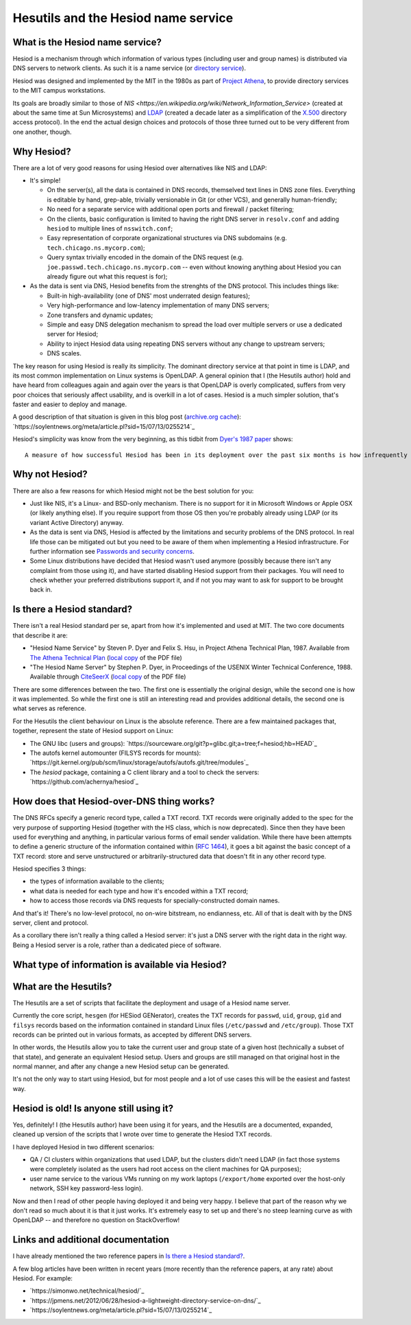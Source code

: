 
Hesutils and the Hesiod name service
------------------------------------


What is the Hesiod name service?
~~~~~~~~~~~~~~~~~~~~~~~~~~~~~~~~

Hesiod is a mechanism through which information of various types (including user and group names) is distributed via DNS servers to network clients. As such it is a name service (or `directory service <https://en.wikipedia.org/wiki/Directory_service>`_).

Hesiod was designed and implemented by the MIT in the 1980s as part of `Project Athena <https://en.wikipedia.org/wiki/Project_Athena>`_, to provide directory services to the MIT campus workstations.

Its goals are broadly similar to those of `NIS <https://en.wikipedia.org/wiki/Network_Information_Service>` (created at about the same time at Sun Microsystems) and `LDAP <https://en.wikipedia.org/wiki/Lightweight_Directory_Access_Protocol>`_ (created a decade later as a simplification of the `X.500 <https://en.wikipedia.org/wiki/X.500>`_ directory access protocol). In the end the actual design choices and protocols of those three turned out to be very different from one another, though.



Why Hesiod?
~~~~~~~~~~~

There are a lot of very good reasons for using Hesiod over alternatives like NIS and LDAP:

- It's simple!

  - On the server(s), all the data is contained in DNS records, themselved text lines in DNS zone files. Everything is editable by hand, grep-able, trivially versionable in Git (or other VCS), and generally human-friendly;

  - No need for a separate service with additional open ports and firewall / packet filtering;

  - On the clients, basic configuration is limited to having the right DNS server in ``resolv.conf`` and adding ``hesiod`` to multiple lines of ``nsswitch.conf``;

  - Easy representation of corporate organizational structures via DNS subdomains (e.g. ``tech.chicago.ns.mycorp.com``);
  
  - Query syntax trivially encoded in the domain of the DNS request (e.g. ``joe.passwd.tech.chicago.ns.mycorp.com`` -- even without knowing anything about Hesiod you can already figure out what this request is for);


- As the data is sent via DNS, Hesiod benefits from the strenghts of the DNS protocol. This includes things like:

  - Built-in high-availability (one of DNS' most underrated design features);

  - Very high-performance and low-latency implementation of many DNS servers;

  - Zone transfers and dynamic updates;

  - Simple and easy DNS delegation mechanism to spread the load over multiple servers or use a dedicated server for Hesiod;

  - Ability to inject Hesiod data using repeating DNS servers without any change to upstream servers;

  - DNS scales.


The key reason for using Hesiod is really its simplicity. The dominant directory service at that point in time is LDAP, and its most common implementation on Linux systems is OpenLDAP. A general opinion that I (the Hesutils author) hold and have heard from colleagues again and again over the years is that OpenLDAP is overly complicated, suffers from very poor choices that seriously affect usability, and is overkill in a lot of cases. Hesiod is a much simpler solution, that's faster and easier to deploy and manage.


A good description of that situation is given in this blog post (`archive.org cache <https://web.archive.org/web/20190922024716/https://soylentnews.org/meta/article.pl?sid=15/07/13/0255214>`_):
`https://soylentnews.org/meta/article.pl?sid=15/07/13/0255214`_


Hesiod's simplicity was know from the very beginning, as this tidbit from `Dyer's 1987 paper <http://citeseerx.ist.psu.edu/viewdoc/summary?doi=10.1.1.37.8519>`_ shows::

    A measure of how successful Hesiod has been in its deployment over the past six months is how infrequently problems have appeared. For the most part, applications make Hesiod queries and receive answers with millisecond delays. Today, the Hesiod database for Project Athena contains almost three megabytes of data: roughly 9500 /etc/passwd entries, 10000 /etc/group entries, 6500 file system entries and 8600 post office records. There are three primary Hesiod nameservers distributed across the campus network.



Why not Hesiod?
~~~~~~~~~~~~~~~

There are also a few reasons for which Hesiod might not be the best solution for you:

- Just like NIS, it's a Linux- and BSD-only mechanism. There is no support for it in Microsoft Windows or Apple OSX (or likely anything else). If you require support from those OS then you're probably already using LDAP (or its variant Active Directory) anyway.

- As the data is sent via DNS, Hesiod is affected by the limitations and security problems of the DNS protocol. In real life those can be mitigated out but you need to be aware of them when implementing a Hesiod infrastructure. For further information see `Passwords and security concerns <sec.rst>`_.

- Some Linux distributions have decided that Hesiod wasn't used anymore (possibly because there isn't any complaint from those using it), and have started disabling Hesiod support from their packages. You will need to check whether your preferred distributions support it, and if not you may want to ask for support to be brought back in.



Is there a Hesiod standard?
~~~~~~~~~~~~~~~~~~~~~~~~~~~

There isn't a real Hesiod standard per se, apart from how it's implemented and used at MIT. The two core documents that describe it are:

- "Hesiod Name Service" by Steven P. Dyer and Felix S. Hsu, in Project Athena Technical Plan, 1987.
  Available from `The Athena Technical Plan <https://web.mit.edu/Saltzer/www/publications/atp.html>`_ (`local copy <PDF/e.2.3.pdf>`_ of the PDF file)

- "The Hesiod Name Server" by Stephen P. Dyer, in Proceedings of the USENIX Winter Technical Conference, 1988.
  Available through `CiteSeerX <http://citeseerx.ist.psu.edu/viewdoc/summary?doi=10.1.1.37.8519>`_ (`local copy <PDF/10.1.1.37.8519.pdf>`_ of the PDF file)


There are some differences between the two. The first one is essentially the original design, while the second one is how it was implemented. So while the first one is still an interesting read and provides additional details, the second one is what serves as reference. 


For the Hesutils the client behaviour on Linux is the absolute reference. There are a few maintained packages that, together, represent the state of Hesiod support on Linux:

- The GNU libc (users and groups): `https://sourceware.org/git?p=glibc.git;a=tree;f=hesiod;hb=HEAD`_

- The autofs kernel automounter (FILSYS records for mounts): `https://git.kernel.org/pub/scm/linux/storage/autofs/autofs.git/tree/modules`_

- The `hesiod` package, containing a C client library and a tool to check the servers: `https://github.com/achernya/hesiod`_



How does that Hesiod-over-DNS thing works?
~~~~~~~~~~~~~~~~~~~~~~~~~~~~~~~~~~~~~~~~~~

The DNS RFCs specify a generic record type, called a TXT record. TXT records were originally added to the spec for the very purpose of supporting Hesiod (together with the HS class, which is now deprecated). Since then they have been used for everything and anything, in particular various forms of email sender validation. While there have been attempts to define a generic structure of the information contained within (`RFC 1464 <https://tools.ietf.org/html/rfc1464>`_), it goes a bit against the basic concept of a TXT record: store and serve unstructured or arbitrarily-structured data that doesn't fit in any other record type.


Hesiod specifies 3 things:

- the types of information available to the clients;

- what data is needed for each type and how it's encoded within a TXT record;

- how to access those records via DNS requests for specially-constructed domain names.


And that's it! There's no low-level protocol, no on-wire bitstream, no endianness, etc. All of that is dealt with by the DNS server, client and protocol.

As a corollary there isn't really a thing called a Hesiod server: it's just a DNS server with the right data in the right way. Being a Hesiod server is a role, rather than a dedicated piece of software.



What type of information is available via Hesiod?
~~~~~~~~~~~~~~~~~~~~~~~~~~~~~~~~~~~~~~~~~~~~~~~~~



What are the Hesutils?
~~~~~~~~~~~~~~~~~~~~~~

The Hesutils are a set of scripts that facilitate the deployment and usage of a Hesiod name server.

Currently the core script, ``hesgen`` (for HESiod GENerator), creates the TXT records for ``passwd``, ``uid``, ``group``, ``gid`` and ``filsys`` records based on the information contained in standard Linux files (``/etc/passwd`` and ``/etc/group``). Those TXT records can be printed out in various formats, as accepted by different DNS servers.

In other words, the Hesutils allow you to take the current user and group state of a given host (technically a subset of that state), and generate an equivalent Hesiod setup. Users and groups are still managed on that original host in the normal manner, and after any change a new Hesiod setup can be generated.

It's not the only way to start using Hesiod, but for most people and a lot of use cases this will be the easiest and fastest way.



Hesiod is old! Is anyone still using it?
~~~~~~~~~~~~~~~~~~~~~~~~~~~~~~~~~~~~~~~~

Yes, definitely! I (the Hesutils author) have been using it for years, and the Hesutils are a documented, expanded, cleaned up version of the scripts that I wrote over time to generate the Hesiod TXT records.

I have deployed Hesiod in two different scenarios:

- QA / CI clusters within organizations that used LDAP, but the clusters didn't need LDAP (in fact those systems were completely isolated as the users had root access on the client machines for QA purposes);

- user name service to the various VMs running on my work laptops (``/export/home`` exported over the host-only network, SSH key password-less login).


Now and then I read of other people having deployed it and being very happy. I believe that part of the reason why we don't read so much about it is that it just works. It's extremely easy to set up and there's no steep learning curve as with OpenLDAP -- and therefore no question on StackOverflow!



Links and additional documentation
~~~~~~~~~~~~~~~~~~~~~~~~~~~~~~~~~~

I have already mentioned the two reference papers in `Is there a Hesiod standard?`_.


A few blog articles have been written in recent years (more recently than the reference papers, at any rate) about Hesiod. For example:

- `https://simonwo.net/technical/hesiod/`_
- `https://jpmens.net/2012/06/28/hesiod-a-lightweight-directory-service-on-dns/`_
- `https://soylentnews.org/meta/article.pl?sid=15/07/13/0255214`_

